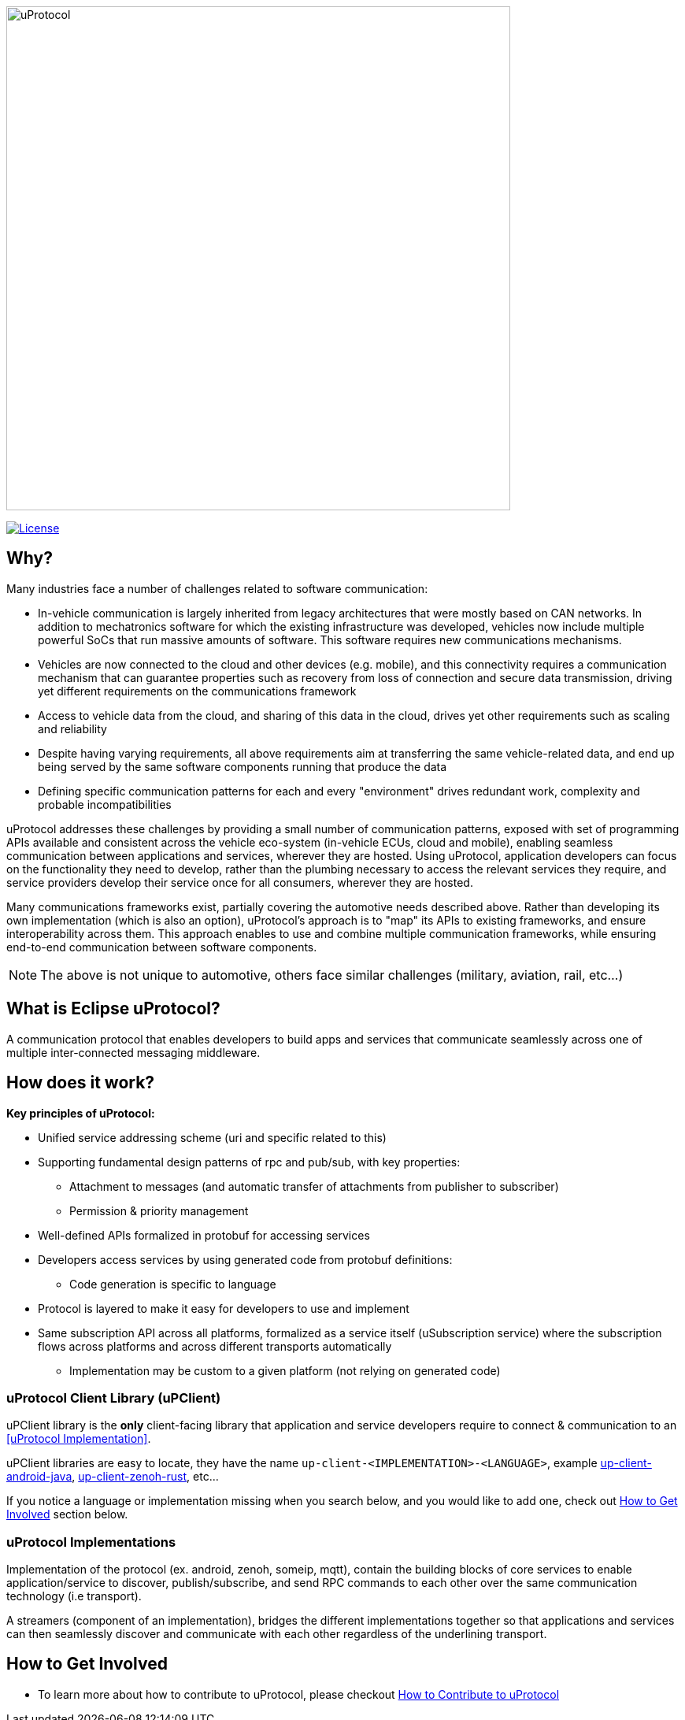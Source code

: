 image:https://github.com/eclipse-uprotocol/.github/blob/main/logo/uprotocol_logo.png[uProtocol, width=640]

image:https://img.shields.io/badge/License-Apache%202.0-blue.svg[License,link=https://opensource.org/licenses/Apache-2.0]

== Why?

Many industries face a number of challenges related to software communication:

* In-vehicle communication is largely inherited from legacy architectures that were mostly based on CAN networks. In addition to mechatronics software for which the existing infrastructure was developed, vehicles now include multiple powerful SoCs that run massive amounts of software. This software requires new communications mechanisms.

* Vehicles are now connected to the cloud and other devices (e.g. mobile), and this connectivity requires a communication mechanism that can guarantee properties such as recovery from loss of connection and secure data transmission, driving yet different requirements on the communications framework

* Access to vehicle data from the cloud, and sharing of this data in the cloud, drives yet other requirements such as scaling and reliability

* Despite having varying requirements, all above requirements aim at transferring the same vehicle-related data, and end up being served by the same software components running that produce the data

* Defining specific communication patterns for each and every "environment" drives redundant work, complexity and probable incompatibilities

uProtocol addresses these challenges by providing a small number of communication patterns, exposed with set of programming APIs available and consistent across the vehicle eco-system (in-vehicle ECUs, cloud and mobile), enabling seamless communication between applications and services, wherever they are hosted. Using uProtocol, application developers can focus on the functionality they need to develop, rather than the plumbing necessary to access the relevant services they require, and service providers develop their service once for all consumers, wherever they are hosted.

Many communications frameworks exist, partially covering the automotive needs described above. Rather than developing its own implementation (which is also an option), uProtocol's approach is to "map" its APIs to existing frameworks, and ensure interoperability across them. This approach enables to use and combine multiple communication frameworks, while ensuring end-to-end communication between software components.

NOTE: The above is not unique to automotive, others face similar challenges (military, aviation, rail, etc...)

== What is Eclipse uProtocol?

A communication protocol that enables developers to build apps and services that communicate seamlessly across one of multiple inter-connected messaging middleware.

== How does it work?
*Key principles of uProtocol:*

* Unified service addressing scheme (uri and specific related to this)
* Supporting fundamental design patterns of rpc and pub/sub, with key properties:
  ** Attachment to messages (and automatic transfer of attachments from publisher to subscriber)
  ** Permission & priority management
* Well-defined APIs formalized in protobuf for accessing services
* Developers access services by using generated code from protobuf definitions:
  ** Code generation is specific to language
* Protocol is layered to make it easy for developers to use and implement
* Same subscription API across all platforms, formalized as a service itself (uSubscription service) where the subscription flows across platforms and across different transports automatically
  ** Implementation may be custom to a given platform (not relying on generated code)

=== uProtocol Client Library (uPClient)
uPClient library is the *only* client-facing library that application and service developers require to connect & communication to an <<uProtocol Implementation>>. 

uPClient libraries are easy to locate, they have the name `up-client-<IMPLEMENTATION>-<LANGUAGE>`, example https://github.com/eclipse-uprotocol/up-client-android-java[up-client-android-java], https://github.com/eclipse-uprotocol/up-client-zenoh-rust[up-client-zenoh-rust], etc...

If you notice a language or implementation missing when you search below, and you would like to add one, check out <<How to Get Involved>> section below.


=== uProtocol Implementations
Implementation of the protocol (ex. android, zenoh, someip, mqtt), contain the building blocks of core services to enable application/service to discover, publish/subscribe, and send RPC commands to each other over the same communication technology (i.e transport).

A streamers (component of an implementation), bridges the different implementations together so that applications and services can then seamlessly discover and communicate with each other regardless of the underlining transport.

== How to Get Involved
* To learn more about how to contribute to uProtocol, please checkout  https://github.com/eclipse-uprotocol/.github/CONTRIBUTING.adoc[How to Contribute to uProtocol]
